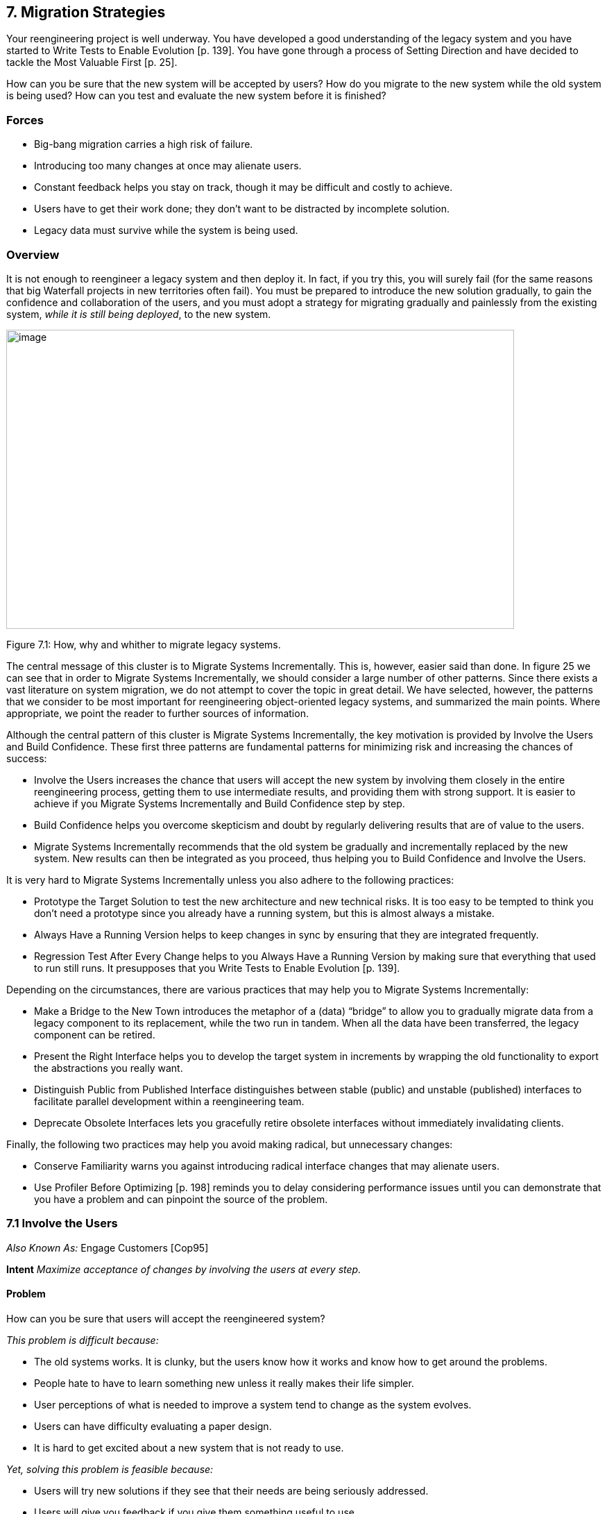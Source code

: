[[migration-strategies]]
== 7. Migration Strategies

Your reengineering project is well underway. You have developed a good understanding of the legacy system and you have started to Write Tests to Enable Evolution [p. 139]. You have gone through a process of Setting Direction and have decided to tackle the Most Valuable First [p. 25].

How can you be sure that the new system will be accepted by users? How do you migrate to the new system while the old system is being used? How can you test and evaluate the new system before it is finished?

[[forces-5]]
=== Forces

* Big-bang migration carries a high risk of failure.
* Introducing too many changes at once may alienate users.
* Constant feedback helps you stay on track, though it may be difficult and costly to achieve.
* Users have to get their work done; they don’t want to be distracted by incomplete solution.
* Legacy data must survive while the system is being used.

[[overview-5]]
=== Overview

It is not enough to reengineer a legacy system and then deploy it. In fact, if you try this, you will surely fail (for the same reasons that big Waterfall projects in new territories often fail). You must be prepared to introduce the new solution gradually, to gain the confidence and collaboration
of the users, and you must adopt a strategy for migrating gradually and painlessly from the existing system, _while it is still being deployed_, to the new system.

image:media/figure7-1.png[image,width=732,height=431]

Figure 7.1: How, why and whither to migrate legacy systems.

The central message of this cluster is to Migrate Systems Incrementally. This is, however, easier said than done. In figure 25 we can see that in order to Migrate Systems Incrementally, we should consider a large number of other patterns. Since there exists a vast literature on system migration, we do not attempt to cover the topic in great detail. We have selected, however, the patterns that we consider to be most important for reengineering object-oriented legacy systems, and summarized the main points. Where appropriate, we point the reader to further sources of information.

Although the central pattern of this cluster is Migrate Systems Incrementally, the key motivation is provided by Involve the Users and Build Confidence. These first three patterns are fundamental patterns for minimizing risk and increasing the chances of success:

* Involve the Users increases the chance that users will accept the new system by involving them closely in the entire reengineering process, getting them to use intermediate results, and providing them with strong support. It is easier to achieve if you Migrate Systems Incrementally and Build Confidence step by step.
* Build Confidence helps you overcome skepticism and doubt by regularly delivering results that are of value to the users.
* Migrate Systems Incrementally recommends that the old system be gradually and incrementally replaced by the new system. New results can then be integrated as you proceed, thus helping you to Build Confidence and Involve the Users.

It is very hard to Migrate Systems Incrementally unless you also adhere to the following practices:

* Prototype the Target Solution to test the new architecture and new technical risks. It is too easy to be tempted to think you don’t need a prototype since you already have a running system, but this is almost always a mistake.
* Always Have a Running Version helps to keep changes in sync by ensuring that they are integrated frequently.
* Regression Test After Every Change helps to you Always Have a Running Version by making sure that everything that used to run still runs. It presupposes that you Write Tests to Enable Evolution [p. 139].

Depending on the circumstances, there are various practices that may help you to Migrate Systems Incrementally:

* Make a Bridge to the New Town introduces the metaphor of a (data) “bridge” to allow you to gradually migrate data from a legacy component to its replacement, while the two run in tandem. When all the data have been transferred, the legacy component can be retired.
* Present the Right Interface helps you to develop the target system in increments by wrapping the old functionality to export the abstractions you really want.
* Distinguish Public from Published Interface distinguishes between stable (public) and unstable (published) interfaces to facilitate parallel development within a reengineering team.
* Deprecate Obsolete Interfaces lets you gracefully retire obsolete interfaces without immediately invalidating clients.

Finally, the following two practices may help you avoid making radical, but unnecessary changes:

* Conserve Familiarity warns you against introducing radical interface changes that may alienate users.
* Use Profiler Before Optimizing [p. 198] reminds you to delay considering performance issues until you can demonstrate that you have a problem and can pinpoint the source of the problem.

[[involve-the-users]]
=== 7.1 Involve the Users

_Also Known As:_ Engage Customers [Cop95]

*Intent* _Maximize acceptance of changes by involving the users at every step._
[[problem-19]]
==== Problem

How can you be sure that users will accept the reengineered system?

_This problem is difficult because:_

* The old systems works. It is clunky, but the users know how it works and know how to get around the problems.
* People hate to have to learn something new unless it really makes their life simpler.
* User perceptions of what is needed to improve a system tend to change as the system evolves.
* Users can have difficulty evaluating a paper design.
* It is hard to get excited about a new system that is not ready to use.

_Yet, solving this problem is feasible because:_

* Users will try new solutions if they see that their needs are being seriously addressed.
* Users will give you feedback if you give them something useful to use.

[[solution-18]]
==== Solution

Get the users directly involved in the new development, and support them closely in using the new system.

[[steps-3]]
===== Steps

Get the users to tell you where their priorities lie. Start with Most Valuable First [p. 25]. Break the priorities down into small steps that can be delivered in regular increments, so you can Build Confidence [p. 172].

Create an environment that will encourage contact between users and developers. Physical location is important.

Establish simple procedures for delivering intermediate results on a regular basis and obtaining feedback. Early prototypes may help, especially to evaluate risky new technologies or approaches. A good strategy is to Migrate Systems Incrementally [p. 174] so that users can start using the new system as it is being built. You should Conserve Familiarity [p. 196] to avoid alienating users.

[[tradeoffs-19]]
==== Tradeoffs

[[pros-18]]
===== Pros

* Requirements will continuously be validated and updated, increasing your chances that you will move in the right direction.
* If the users feel they are getting useful results and they are being supported, they will put extra effort into giving useful feedback.
* Users will be involved throughout the effort, eliminating the need for a special training session late in the project.

[[cons-18]]
===== Cons

* Developers may feel that supporting users is distracting them from the job of reengineering the system.
* If you succeed in involving the users, this will raise expectations and put extra pressure on your team. For instance, Yourdon mentions that prototypes can really raise expectations too much and that you should always make clear which parts are not yet working [You97].

[[difficulties-17]]
===== Difficulties

* It can be hard to involve the users initially, before you have shown any results.
* You can’t involve everybody, and the users who are left out might feel neglected.

[[rationale-15]]
==== Rationale

You need a feedback loop to ensure that you are addressing the real customer needs. By involving and supporting the users, you encourage this feedback loop.

Coplien points out: _“Note that ‘maintaining product quality’ is not the problem being solved here. Product quality is only one component of customer satisfaction.”_ [Cop95]

[[related-patterns-9]]
==== Related Patterns

Virtually all of the patterns in this cluster support Involve the Users. Migrate Systems Incrementally to get the users working with the system as it is being reengineered and thereby Build Confidence.

The Planning Game [BF01] is an effective technique to Involve the Users by iteratively identifying stories, estimating costs, and committing to the stories to be released.

[[build-confidence]]
=== 7.2 Build Confidence

*Intent* _Improve your chances of overall success by demonstrating results in regular increments._
[[problem-20]]
==== Problem

How can you overcome the high degree of skepticism that customers and team members often have for any kind of software project?

_This problem is difficult because:_

* Few software projects meet requirements, come in on time, and stay within budget. The skepticism that accompanies most projects can easily lead to defeatism, and projects can fail as a self-fulfilling prophecy.
* Users rarely get what they really want or need.
* It can be hard to convince either the users or even your own team that the legacy system can really be salvaged.

_Yet, solving this problem is feasible because:_

* You don’t need to solve all the problems at once.

[[solution-19]]
==== Solution

Create a positive atmosphere by demonstrating some positive results as early as you can, and continue to do so on a regular basis.

[[steps-4]]
===== Steps

Pick short intervals for delivering new results. At each step, try to agree together with the users what are the smallest results that can demonstrate real value.

[[tradeoffs-20]]
==== Tradeoffs

[[pros-19]]
===== Pros

* Both users and developers can measure real progress.
* It is easier to estimate the cost of smaller steps.

[[cons-19]]
===== Cons

* It takes time to frequently synchronize with the users.
* Users may resent the extra work it takes to use the new system in tandem with the old one.
* If you succeed to demonstrate good results early in the project, you may raise expectations too high.

[[difficulties-18]]
===== Difficulties

* Some requirements can be hard to break down into small steps, particularly if they entail architectural changes to the system.
* Reengineering teams must be careful not to alienate the developers of the original system, since they are one of the most valuable sources of information.
* It is not enough to convince users — you must also take care to get commitment from management. It is hard to convince management in small steps. Plan big demos at regular intervals.

[[rationale-16]]
==== Rationale

By taking smaller steps, you reduce the risk that an individual step will fail. Frequent, positive results help to build confidence. By the same token, Extreme Programming advocates Small Releases [Bec00]. Even negative results help you to monitor progress and understand better the situation, and so help to build up confidence.

[[related-patterns-10]]
==== Related Patterns

Prototype the Target Solution and Make a Bridge to the New Town can make it easier to demonstrate results in small steps.

It is easier to Build Confidence if you Involve the Users.
[[migrate-systems-incrementally]]
=== 7.3 Migrate Systems Incrementally

_Also Known As:_ Chicken Little [BS95]

*Intent* _Avoid complexity and risk of big-bang reengineering by deploying functionality in frequent increments._
[[problem-21]]
==== Problem

When should you plan to deploy the new system?

_This problem is difficult because:_

* Projects are often planned and funded on large time scales, with “big bang” requirements specification done up front.
* The real requirements are often only clear in hindsight. Users will resist adopting a new system that is radically different from what they are used to, especially if it does not work flawlessly from the beginning.
* The longer you wait to deploy the new system, the longer you must wait to get user feedback.
* You cannot deploy an incomplete system. Users do not have time to waste on incomplete solutions.

_Yet, solving this problem is feasible because:_

* You have a running system that can be extended and modified.

[[solution-20]]
==== Solution

Deploy a first _update_ of the legacy system as soon as you can, and migrate incrementally to the target system.

[[steps-5]]
===== Steps

* Decompose the legacy system into parts.
* Choose one part to tackle at a time.
* Put tests in place for that part and the parts that depend on it.
* Take appropriate steps to wrap, reengineer or replace the legacy component.
* Deploy the updated component and obtain feedback.
* Iterate.

[[tradeoffs-21]]
==== Tradeoffs

[[pros-20]]
===== Pros

* You get user feedback early and Build Confidence.
* You see immediately when things break.
* Users learn the new system as it’s being built.
* The system is always deployed.
* The system is always being tested, so you can’t skip testing.

[[cons-20]]
===== Cons

• You will have to work harder to keep the system running while you are changing it.

[[difficulties-19]]
===== Difficulties

* It can be difficult to migrate to a new architecture. You may want to Prototype the Target Solution to get the new architecture in place, and Present the Right Interface to the old system to hide the legacy interfaces while you migrate the underlying components.
* It is risky to change a running system. Be sure to Regression Test After Every Change.

[[rationale-17]]
==== Rationale

You get the best user feedback from a running system. Users are more motivated and involved with a system they use daily.

[[known-uses-13]]
==== Known Uses

_Migrating Legacy Systems_ [BS95] introduces this pattern under the name “Chicken Little” (to migrate incrementally means to “take Chicken Little steps”). This book discusses in great detail strategies and techniques for incremental migration.

[[related-patterns-11]]
==== Related Patterns

Apply Most Valuable First [p. 25] to select the legacy components to work on first. Appoint a Navigator [p. 23] to maintain architectural integrity.

Write Tests to Enable Evolution [p. 139], and Grow Your Test Base Incrementally [p. 144] as you migrate. Be sure to Test the Interface, Not the Implementation [p. 155] so you do not always have to rewrite your tests as you reengineer or replace legacy components. Regression Test After Every Change [p. 182] so you can Always Have a Running Version [p. 180].

Consider applying Present the Right Interface for legacy components that you do not intend to reengineer or replace.

You might consider to Make a Bridge to the New Town [p. 184] if you need to migrate data from legacy components that you are replacing.

[[prototype-the-target-solution]]
=== 7.4 Prototype the Target Solution

*Intent* _Evaluate the risk of migrating to a new target solution by building a prototype._
[[problem-22]]
==== Problem

How do you know if your ideas for the new target system will work?

_This problem is difficult because:_

* It is risky to make radical changes to a working system.
* It can be hard to anticipate how design changes will impact existing functionality.
* A solution that works is more believable than one that one that has not been tested.

_Yet, solving this problem is feasible because:_

* You don’t need to reengineer the whole legacy system to test the new ideas.

[[solution-21]]
==== Solution

Develop a prototype of the new concept and evaluate it with respect to the new, emerging requirements.

[[steps-6]]
===== Steps

* Identify the biggest technical risks for your reengineering project. Typically they will concern things like:
** choice of a new system architecture
** migration of legacy data to new system
** adequate performance — or performance gains — with new technology or platform (for example, demonstrating that a certain transaction throughput can be achieved)
* Decide whether to implement an exploratory (_i.e._, throwaway) prototype that will service purely to evaluate the feasibility of a technical option, or rather an evolutionary prototype that will eventually evolve into the new target system.
** An exploratory prototype must be designed to answer very precise questions. These may be purely technical questions, such as whether the new platform can meet performance constraints set by the legacy system, or they may be usability questions which require participation of and evaluation by the users. The exploratory prototype does not need to be designed to address any other issues or questions, and will not be part of the migrated system (although the answers it provides will influence the new system).
** An evolutionary prototype, on the other hand, is intended to eventually replace a legacy component, and must therefore reflect the target architecture. The new architecture must not only adequately support the legacy services, but also overcome the obstacles that limit the legacy solution’s usefulness. The prototype must be design to answer these risks first.

[[tradeoffs-22]]
==== Tradeoffs

[[pros-21]]
===== Pros

* A prototype can be built quickly, since it does not have to implement all the functionality of the legacy system.
* You can hack parts of the legacy system to get your prototype running.
* You can learn quickly if your ideas for the target system are sound.

[[cons-21]]
===== Cons

* Users may not be highly motivated to spend a lot of time evaluating a throwaway prototype.
* You may be tempted to continue to develop the throwaway prototype.

[[difficulties-20]]
===== Difficulties

* It may be hard to convince yourself or your customer of the need for a prototype — after all, you already have a running system.
* It can take too much time to get an evolutionary prototype up to speed. Consider applying Present the Right Interface to legacy components to provide a good interface for legacy services to the prototype.

[[rationale-18]]
==== Rationale

A prototype can tell you quickly whether a certain technical approach is sound or not. Brooks in _The Mythical Man-Month_ [Bro75] advises us to “write one to throw away” since it is hard to get it right the first time.

Love [Lov93] takes this one step further and warns us that, for objectoriented systems we should “write two to throw away"! Foote and Yoder [FY00] argue that, among other things, Throwaway Code is often the best way to clarify domain requirements, but they also warn that a prototype risks evolving into a “Big Ball of Mud”.

[[related-patterns-12]]
==== Related Patterns

You might consider applying Make a Bridge to the New Town to migrate legacy data to an evolutionary prototype.

[[always-have-a-running-version]]
=== 7.5 Always Have a Running Version

*Intent* _Increase confidence in changes by regularly rebuilding the system._
[[problem-23]]
==== Problem

How do you convince your customer that you are on the right path?

_This problem is difficult because:_

* It can be hard to demo a software system under development, or to discuss problems with users since there is often no stable, running version of the system available.
* Integrating changes from multiple versions of a system can be slow and painful.

_Yet, solving this problem is feasible because:_

* You don’t have to wait until a component is “finished” before integrating it.

[[solution-22]]
==== Solution

Institute a discipline of integrating new changes and developments on a daily basis.

[[steps-7]]
===== Steps

* Have version management and configuration management systems in place.
* Make sure you have regression tests in place for the parts you are working on.
* Institute a discipline of short transactions for checking out system components and checking them back in again. Plan iterations to be as short as possible to allow changes to be integrated into a running system.

[[tradeoffs-23]]
==== Tradeoffs

[[pros-22]]
===== Pros

* You always have a working version to demo.
* You can always have a working version to run your regression tests.
* You can quickly validate your changes, thereby helping you to Build Confidence.

*Cons*

* You must continuously integrate changes.

[[difficulties-21]]
===== Difficulties

* Large systems may have very long build times. You may need to rearchitect the system first to enable shorter build times.
* It can be hard to break some kinds of large modifications into meaningful updates that can be individually integrated.

[[rationale-19]]
==== Rationale

Many practitioners advocate a process of continuous integration as a way to avoid a risky and painful big-bang integration [Boo94].

[[related-patterns-13]]
==== Related Patterns

Regression Test After Every Change minimizes the risk of defects creeping in during integration.

Continuous Integration [Boo94] [Bec00] is a proven way to Always Have a Running Version.

[[regression-test-after-every-change]]
=== 7.6 Regression Test After Every Change

*Intent* _Build confidence by making sure that whatever worked before still works._
[[problem-24]]
==== Problem

How can you be sure that the last change you made won’t break the system?

_This problem is difficult because:_

* In a complex system, small changes can have unexpected side effects. A seemingly innocuous change may break something without this being immediately discovered.

_Yet, solving this problem is feasible because:_

* You have written test suites that express how the system should behave.

[[solution-23]]
==== Solution

Run your regression test suite every time you think you have reached a stable state.

[[tradeoffs-24]]
==== Tradeoffs

===== Pros

* It is easier to Always Have a Running Version.
* It is easier to Build Confidence as you proceed.

===== Cons

* You must relentlessly write the tests.

[[difficulties-22]]
===== Difficulties

* The legacy system may not have adequate regression tests defined. To enable evolution, you will have to Grow Your Test Base Incrementally [p. 144]
* Tests can only show that defects are present, not that they are absent. You may have failed to test precisely the aspect that you have broken.
* Run the tests may be very time-consuming, so you might want to run only those tests that you think might be affected by your change. Categorize your tests to avoid “ad hoc” testing of changes, but run all the tests at least once a day.

[[rationale-20]]
==== Rationale

Regression tests tell you that whatever ran before still runs. If you consistently build up tests for defects you discover and new features, you will end up with a reusable test base that gives you confidence that your changes are sound, and helps you detect problems earlier.

Davis advocates “Regression Test After Every Change” [Dav95] as standard Software Development practice.

[[related-patterns-14]]
==== Related Patterns

You should have already started to Write Tests to Enable Evolution [p. 139].

A common practice in Extreme Programming is to write tests _before_ you implement new functionality [JAH01]. In the context of reengineering, you should consider writing tests that will fail before you make a change, and will pass if the change is correctly implemented. (Unfortunately it is not generally possible to design tests that will _only_ pass if the change is correct!)

Regression tests should help you to Retest Persistent Problems [p. 290].

[[make-a-bridge-to-the-new-town]]
=== 7.7 Make a Bridge to the New Town

_Also Known As:_ The Bridge to the New Town [Kel00], Keep the Data — Toss the Code [BS95]

*Intent* _Migrate data from a legacy system by running the new system in parallel, with a bridge in between._
[[problem-25]]
==== Problem

How do you incrementally migrate data from a legacy system to its replacement while the two systems are running in tandem?

_This problem is difficult because:_

* Some components of the legacy system are beyond repair and should be replaced.
* Big-bang replacement of critical components is highly risky.
* The _data_ manipulated by the legacy components must be kept available and alive during the migration.

_Yet, solving this problem is feasible because:_

* You have a running legacy system.

[[solution-24]]
==== Solution

Make a (data) bridge that will incrementally transfer data from the legacy system to the replacement system as new components are ready to take the data over from their legacy counterparts.

[[steps-8]]
===== Steps

* Identify legacy and replacement components that deal with the same logical data entities.
* Implement a “data bridge” which is responsible for redirecting _read_ requests from the new component to the legacy data source, if the data have not already been migrated. The bridge is responsible for any necessary data conversion. The new component should not be aware of the bridge.

image:media/figure7-2.png[image,width=544,height=255]

Figure 7.2: A Bridge helps you to transparently transfer data to the new system.

* Adapt the legacy component to redirect _write_ requests to the new component, so that the new data stay up-to-date.
* When all the data have been transferred, remove the bridge and the legacy component.

[[tradeoffs-25]]
==== Tradeoffs

[[pros-24]]
===== Pros

• You can start using the new system without migrating all the legacy data.

[[cons-22]]
===== Cons

* A data bridge can be tricky to implement correctly if there is not a simple mapping between the legacy data and the new data.
* Once some of the data has been transferred, it can be hard to go back.
* The data bridge will add a performance overhead which may or may not be acceptable.

[[difficulties-23]]
===== Difficulties

• _“Stepwise migration schemes have proven very effective in large, layered business systems. They are not common in let’s say CAD applications that have check in /check out persistence and a tightly coupled and very woven object net.”_ [Kel00]

[[known-uses-14]]
==== Known Uses

Brodie & Stonebraker discuss much more thoroughly the use of data bridges and gateways in _Migrating Legacy Systems_ [BS95].

Keller in “The Bridge to the New Town” [Kel00] focusses more on the technical issue of migrating legacy data, and he points out numerous examples of the pattern successfully being applied.

There are many possible variants of this pattern, depending on whether the entire legacy system is to be replaced, or only a component, and whether users should be able to have access to both systems at the same time or not.

[[rationale-21]]
==== Rationale

A bridge between the old and new systems allows you to let users start using features of the new system before it is complete. The bridge isolates the two systems from each other so that the new system can be developed according to a new architectural vision without influence from the legacy system.

[[related-patterns-15]]
==== Related Patterns

A bridge helps you Migrate Systems Incrementally and thereby Build Confidence.

[[present-the-right-interface]]
=== 7.8 Present the Right Interface

_Also Known As:_ Semantic Wrapper [O’C00], Sweeping it Under the Rug [FY00]

*Intent* _Wrap a legacy system to export the right abstractions, even if they are not reflected in the existing implementation._
[[problem-26]]
==== Problem

How should the new target system access legacy services during the migration process?

_This problem is difficult because:_

* The target system is not yet complete so you must rely on legacy services during the migration.
* The legacy system does not present the interfaces you need for the target system.
* Implementing new components directly in terms of legacy components will bias the target towards the legacy architecture and design.

_Yet, solving this problem is feasible because:_

* You don’t have to access the legacy services directly.

[[solution-25]]
==== Solution

Identify the abstractions that you want to have in the new system, and wrap up the old software to emulate the new abstractions.

[[hints-15]]
===== Hints

Consider, for example, a procedural graphics library that will be used within an object-oriented system. It will be too costly and time-consuming to reimplement the library in an object-oriented way. It would be easier to wrap it as a utility class (_i.e._, as a class with static methods but no instances), but it would be wiser to write a slightly thicker wrapper that presents a truly object-oriented interface, but is implemented using the underlying procedural abstractions. In this way the new system will not be polluted by legacy abstractions.

[[tradeoffs-26]]
==== Tradeoffs

[[pros-25]]
===== Pros

* It is easier to wean the target system from legacy services if they can use appropriate abstractions from the start.
* You reduce the risk that the legacy design will adversely influence the new target.

[[cons-23]]
===== Cons

• The new interface may not be stable, so developers may be reluctant to use it.

[[difficulties-24]]
===== Difficulties

• It can be hard to resist the temptation to simply wrap the procedural abstractions as utility classes.

[[known-uses-15]]
==== Known Uses

Alan O’Callaghan [O’C00] presents this pattern as “Semantic Wrapper” briefly in the context of the ADAPTOR pattern language, which addresses migration of large-scale business-critical legacy systems to object-oriented and component-based technology.

[[rationale-22]]
==== Rationale

Present the Right Interface frees you from thinking in terms of the legacy design and makes it easier to consider alternative approaches.

[[related-patterns-16]]
==== Related Patterns

Present the Right Interface superficially resembles an Adapter [p. 293], since both use wrappers as their implementation technique. An Adapter, however, adapts an incompatible interfaces to another interface expected by its clients. Present the Right Interface, on the other hand, introduces a new, more suitable interface to a legacy component.

Be sure to Deprecate Obsolete Interfaces.

If the new interface implemented by the Present the Right Interface is not stable, you should Distinguish Public from Published Interface.

[[distinguish-public-from-published-interface]]
=== 7.9 Distinguish Public from Published Interface

_Also Known As:_ Published Interface [O’C00]

*Intent* _Facilitate parallel development by distinguishing unstable “published interfaces” from stable “public interfaces”._

[[problem-27]]
==== Problem

How do you enable migration from legacy interfaces to new target interfaces while the new interfaces are still under development?

_This problem is difficult because:_

* You want to enable migration to the new target system as early as possible.
* You do not want to freeze the interfaces of new target components too early.
* Changing the interface to a component that is widely used will slow down development.

_Yet, solving this problem is feasible because:_

* You can control the status of the interfaces you provide.

[[solution-26]]
==== Solution

Distinguish between public interfaces of components that are available to the rest of the system, and unstable “published” interfaces of components that are available within a subsystem, but are not yet ready for prime time.

[[hints-16]]
===== Hints

Since “published” interfaces are not supported by any programming language, you may have to use naming conventions, or abuse other features to achieve the desired effect.

* In Java, consider declaring such interfaces as protected, or giving them package scope (undeclared). When the interfaces stabilize, you may redeclare them as being public.
* In C++, consider declaring components with published interfaces private or protected, and declare as friends the clients that are permitted to use them. When the interfaces stabilize, redeclare the components as public, and delete the declarations of friends.
* In Smalltalk, consider declaring categories of published components. Also consider declaring published message categories to distinguish stable and unstable messages.
* Consider decorating the names of unstable components or interfaces to indicate their “published” status. When the component becomes public, rename it and patch all its clients or deprecate the version with the old name (Deprecate Obsolete Interfaces).

[[tradeoffs-27]]
==== Tradeoffs

[[pros-26]]
===== Pros

* Clients of published interfaces are aware that they are likely to change.

[[cons-24]]
===== Cons

* Identifying an interface as “published” is purely a matter of convention and discipline.
* Promoting an interface from published to public entails a certain overhead for clients who should upgrade to the new interface.

[[difficulties-25]]
===== Difficulties

* Clients can be put in a bind: should they use an unstable published interface, or continue to use the legacy service?

[[known-uses-16]]
==== Known Uses

Published Interface is another pattern of the ADAPTOR pattern language [O’C00].

[[rationale-23]]
==== Rationale

Clients are in a better position to evaluate the risk of using a component if they know its interface is declared to be “published” but not yet public.

[[related-patterns-17]]
==== Related Patterns

When you Present the Right Interface to a legacy component, the new interface may not be stable, so be careful to Distinguish Public from Published Interface. When the new interface stabilizes, or is substituted by a stable replacement component, the interface may become public.

Upgrading an interface to public may entail a change to the way it is accessed. Be sure to Deprecate Obsolete Interfaces.

[[deprecate-obsolete-interfaces]]
=== 7.10 Deprecate Obsolete Interfaces

_Also Known As:_ Deprecation [SP98]

*Intent* _Give clients time to react to changes to public interfaces by flagging obsolete interfaces as “deprecated”._
[[problem-28]]
==== Problem

How do you modify an interface without invalidating all the clients?

_This problem is difficult because:_

* Changing a public interface can break many clients.
* Leaving an obsolete interface in place will make future maintenance more difficult.
* Not all changes are for the better.

_Yet, solving this problem is feasible because:_

* The old and the new interfaces can coexist for a period of time.

[[solution-27]]
==== Solution

Flag the old interface as being “deprecated”, thereby notifying clients that it will almost certainly be removed in the next upcoming release.

[[steps-9]]
===== Steps

* You have determined that a public interface should be changed, but you do not want to break all clients. Implement the new interface, but “deprecate” the old one. The deprecation mechanism should inform clients that the interface has changed, and that a newer interface is recommended instead.
* Evaluate to what extent the deprecated interface continues to be used, and whether it can be permanently retired. Consider removing it in a future release.
* Java supports deprecation as a language feature:
** Deprecate a feature by adding the tag @deprecated to its javadoc documentation. The tag is not only recognized by the javadoc documentation generator, but the compiler will also generate compile-time warnings if code using deprecated features is compiled with the -deprecated option.
* Other approaches are:
** Simply inform users in the documentation which interfaces are deprecated.
** Move or rename the deprecated interface or component. Clients can continue to use them, but must adapt and recompile to continue to use the deprecated form.
** Replace deprecated components by equivalent ones that generate run-time warnings or output warnings to a log file.
** Alternatively, consider configuring the programming environment or the deprecated components themselves to generate compile-time or link-time warnings.

[[tradeoffs-28]]
==== Tradeoffs

[[pros-27]]
===== Pros

* Clients do not have to immediately adapt to changes.
* There is time to change your mind.

*Cons*

* Clients are free to ignore deprecation.

[[difficulties-26]]
===== Difficulties

* It may be hard to track down all the clients of a deprecated component.
* It can be hard to decide when to really retire a deprecated component.
* If you want to keep the interface but change the semantics, you may need to introduce a new component and deprecate the old one. This can be the case if certain methods should now return default values instead of throwing exceptions (or vice versa).

[[known-uses-17]]
==== Known Uses

Perdita Stevens and Rob Pooley identify Deprecation as a common practice for managing evolving APIs in complex systems [SP98].

[[rationale-24]]
==== Rationale

Deprecation gives you a window of time to evaluate the impact of a change.

[[conserve-familiarity]]
=== 7.11 Conserve Familiarity

*Intent* _Avoid radical changes that may alienate users._
[[problem-29]]
==== Problem

How do you accomplish a major overhaul of a legacy system without disrupting the way users are used to getting their job done?

_This problem is difficult because:_

* The legacy system requires significant changes.
* The users are not happy with the legacy system, but they understand it well.

_Yet, solving this problem is feasible because:_

* You can migrate incrementally to a new solution.

[[solution-28]]
==== Solution

Introduce only a constant, relatively low number of changes between each new release.

[[tradeoffs-29]]
==== Tradeoffs

[[pros-28]]
//FIXME header Pros Cons not equal
===== Pros

* Users do not have to change their work habits too much between releases.

===== Difficulties

* Sometimes radical change is necessary. It can be hard to migrate from a command-line interface to a GUI while conserving familiarity.

[[rationale-25]]
==== Rationale

Too much change between releases increases the risk of hidden defects, and decreases the chance of user acceptance.

Lehman and Belady’s “Law of Conservation of Familiarity” suggests that the incremental change between releases of a system stays roughly constant over time [LB85]. This is a relatively natural phenomenon because to do anything else introduces unnecessary risks.

[[related-patterns-18]]
==== Related Patterns

To Conserve Familiarity you must Migrate Systems Incrementally. Involve the Users to understand what changes will be acceptable. Prototype the Target Solution to evaluate the potential impact of changes.

[[use-profiler-before-optimizing]]
=== 7.12 Use Profiler Before Optimizing

*Intent* _Avoid squandering reengineering effort on needless “optimizations” by verifying where the bottlenecks are._
[[problem-30]]
==== Problem

When should you rewrite a clearly inefficient piece of code?

_This problem is difficult because:_

* When you are reengineering software, you are likely to encounter many naive algorithms in the legacy code.
* It can be hard to predict what will impact performance, and you can lose a lot of time on pure supposition.
* Optimized code is often more complex than simple, naive code.

_Yet, solving this problem is feasible because:_

* There are tools to tell you where you may have a performance problem.

[[solution-29]]
==== Solution

Whenever you are tempted to optimize a “clearly inefficient” part of the system, first use a profiler to determine whether it is actually a bottleneck.

Don’t optimize anything unless your profiler tells you it will make a difference.

If you decide to go ahead, prepare benchmarks that will demonstrate the performance gains.

[[tradeoffs-30]]
==== Tradeoffs

[[pros-29]]
===== Pros

* You do not waste time optimizing something that will not make a difference to overall performance.

*Cons*

* Naive algorithms will survive longer in the system.

[[rationale-26]]
==== Rationale

The performance improvement that you can gain by optimizing a bit of code depends on how much time the program, spends in that code in a typical run. A profiler will tell you how much time that is.

“Do it, then do it right, then do it fast” is a well-known aphorism that has been credited to many different sources. Very likely its origin is outside of the field of computer science. The rationale behind it is that you risk making a system complex and hard to maintain if you become preoccupied with performance issues too early. Instead, it is better to first find a solution that works, then clean it up once you understand it. Finally, if you can identify any important performance bottlenecks, that is the time to optimize just those parts that will make a difference.

As a corollary, it may even be a good idea to replace a bit of complex, “optimized” code by a simpler, “naive” solution, if that won’t severely impact performance, but will make it easier to make other changes.

See also Davis’ discussion of “Use Profiler Before Optimizing” [Dav95].

[[related-patterns-19]]
==== Related Patterns

If you Refactor to Understand [p. 115], you will have started the second step to “do it right."